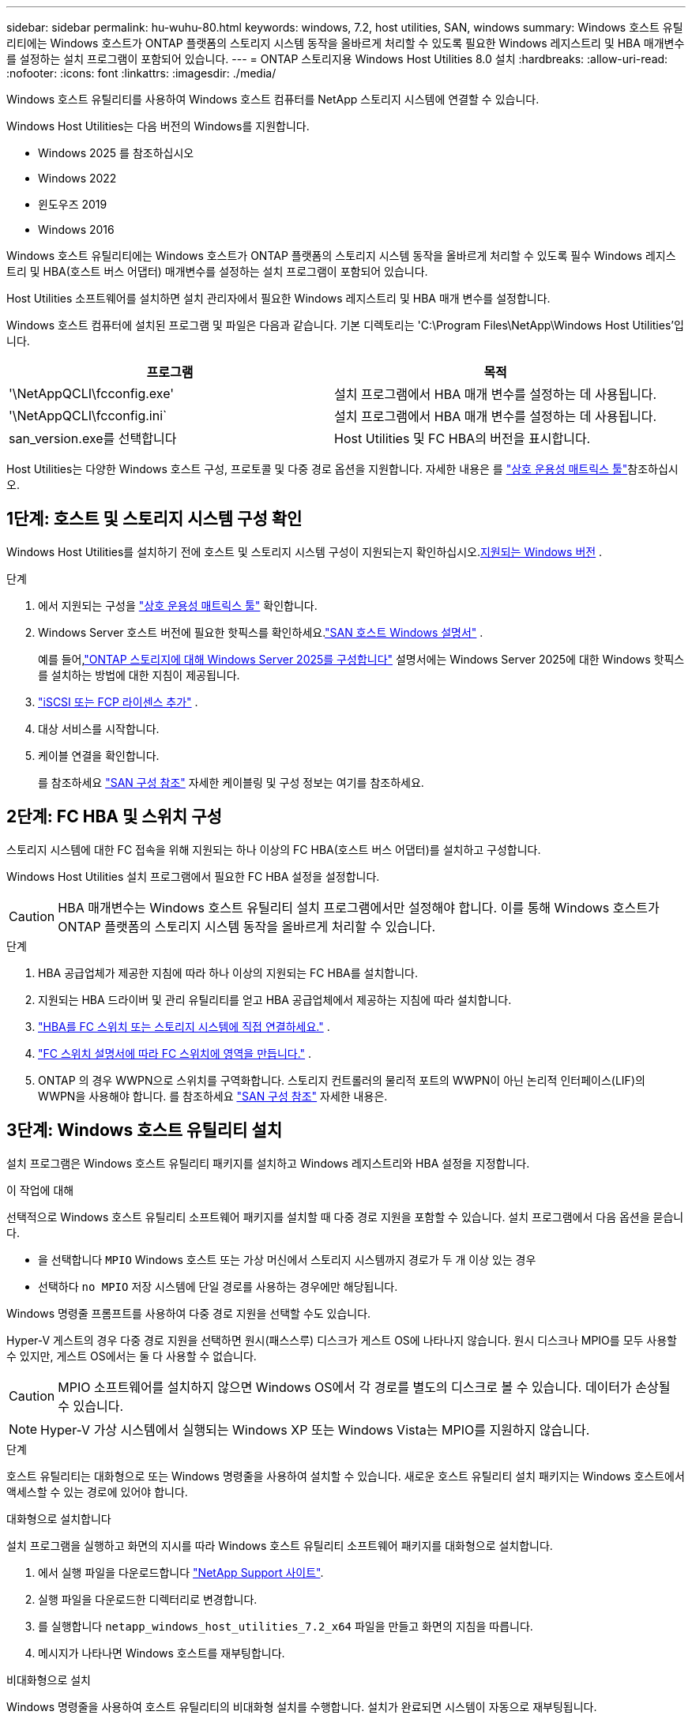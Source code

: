 ---
sidebar: sidebar 
permalink: hu-wuhu-80.html 
keywords: windows, 7.2, host utilities, SAN, windows 
summary: Windows 호스트 유틸리티에는 Windows 호스트가 ONTAP 플랫폼의 스토리지 시스템 동작을 올바르게 처리할 수 있도록 필요한 Windows 레지스트리 및 HBA 매개변수를 설정하는 설치 프로그램이 포함되어 있습니다. 
---
= ONTAP 스토리지용 Windows Host Utilities 8.0 설치
:hardbreaks:
:allow-uri-read: 
:nofooter: 
:icons: font
:linkattrs: 
:imagesdir: ./media/


[role="lead"]
Windows 호스트 유틸리티를 사용하여 Windows 호스트 컴퓨터를 NetApp 스토리지 시스템에 연결할 수 있습니다.

Windows Host Utilities는 다음 버전의 Windows를 지원합니다.

* Windows 2025 를 참조하십시오
* Windows 2022
* 윈도우즈 2019
* Windows 2016


Windows 호스트 유틸리티에는 Windows 호스트가 ONTAP 플랫폼의 스토리지 시스템 동작을 올바르게 처리할 수 있도록 필수 Windows 레지스트리 및 HBA(호스트 버스 어댑터) 매개변수를 설정하는 설치 프로그램이 포함되어 있습니다.

Host Utilities 소프트웨어를 설치하면 설치 관리자에서 필요한 Windows 레지스트리 및 HBA 매개 변수를 설정합니다.

Windows 호스트 컴퓨터에 설치된 프로그램 및 파일은 다음과 같습니다. 기본 디렉토리는 'C:\Program Files\NetApp\Windows Host Utilities'입니다.

|===
| 프로그램 | 목적 


| '\NetAppQCLI\fcconfig.exe' | 설치 프로그램에서 HBA 매개 변수를 설정하는 데 사용됩니다. 


| '\NetAppQCLI\fcconfig.ini` | 설치 프로그램에서 HBA 매개 변수를 설정하는 데 사용됩니다. 


| san_version.exe를 선택합니다 | Host Utilities 및 FC HBA의 버전을 표시합니다. 
|===
Host Utilities는 다양한 Windows 호스트 구성, 프로토콜 및 다중 경로 옵션을 지원합니다. 자세한 내용은 를 https://mysupport.netapp.com/matrix/["상호 운용성 매트릭스 툴"^]참조하십시오.



== 1단계: 호스트 및 스토리지 시스템 구성 확인

Windows Host Utilities를 설치하기 전에 호스트 및 스토리지 시스템 구성이 지원되는지 확인하십시오.<<supported-windows-versions-80,지원되는 Windows 버전>> .

.단계
. 에서 지원되는 구성을 http://mysupport.netapp.com/matrix["상호 운용성 매트릭스 툴"^] 확인합니다.
. Windows Server 호스트 버전에 필요한 핫픽스를 확인하세요.link:https://docs.netapp.com/us-en/ontap-sanhost/index.html["SAN 호스트 Windows 설명서"] .
+
예를 들어,link:https://docs.netapp.com/us-en/ontap-sanhost/hu-windows-2025.html["ONTAP 스토리지에 대해 Windows Server 2025를 구성합니다"] 설명서에는 Windows Server 2025에 대한 Windows 핫픽스를 설치하는 방법에 대한 지침이 제공됩니다.

. link:https://docs.netapp.com/us-en/ontap/san-admin/verify-license-fc-iscsi-task.html["iSCSI 또는 FCP 라이센스 추가"^] .
. 대상 서비스를 시작합니다.
. 케이블 연결을 확인합니다.
+
를 참조하세요 https://docs.netapp.com/us-en/ontap/san-config/index.html["SAN 구성 참조"^] 자세한 케이블링 및 구성 정보는 여기를 참조하세요.





== 2단계: FC HBA 및 스위치 구성

스토리지 시스템에 대한 FC 접속을 위해 지원되는 하나 이상의 FC HBA(호스트 버스 어댑터)를 설치하고 구성합니다.

Windows Host Utilities 설치 프로그램에서 필요한 FC HBA 설정을 설정합니다.


CAUTION: HBA 매개변수는 Windows 호스트 유틸리티 설치 프로그램에서만 설정해야 합니다.  이를 통해 Windows 호스트가 ONTAP 플랫폼의 스토리지 시스템 동작을 올바르게 처리할 수 있습니다.

.단계
. HBA 공급업체가 제공한 지침에 따라 하나 이상의 지원되는 FC HBA를 설치합니다.
. 지원되는 HBA 드라이버 및 관리 유틸리티를 얻고 HBA 공급업체에서 제공하는 지침에 따라 설치합니다.
. https://docs.netapp.com/us-en/ontap/san-management/index.html["HBA를 FC 스위치 또는 스토리지 시스템에 직접 연결하세요."^] .
. https://docs.netapp.com/us-en/ontap/san-config/fibre-channel-fcoe-zoning-concept.html["FC 스위치 설명서에 따라 FC 스위치에 영역을 만듭니다."^] .
. ONTAP 의 경우 WWPN으로 스위치를 구역화합니다.  스토리지 컨트롤러의 물리적 포트의 WWPN이 아닌 논리적 인터페이스(LIF)의 WWPN을 사용해야 합니다. 를 참조하세요  https://docs.netapp.com/us-en/ontap/san-config/index.html["SAN 구성 참조"^] 자세한 내용은.




== 3단계: Windows 호스트 유틸리티 설치

설치 프로그램은 Windows 호스트 유틸리티 패키지를 설치하고 Windows 레지스트리와 HBA 설정을 지정합니다.

.이 작업에 대해
선택적으로 Windows 호스트 유틸리티 소프트웨어 패키지를 설치할 때 다중 경로 지원을 포함할 수 있습니다.  설치 프로그램에서 다음 옵션을 묻습니다.

* 을 선택합니다 `MPIO` Windows 호스트 또는 가상 머신에서 스토리지 시스템까지 경로가 두 개 이상 있는 경우
* 선택하다 `no MPIO` 저장 시스템에 단일 경로를 사용하는 경우에만 해당됩니다.


Windows 명령줄 프롬프트를 사용하여 다중 경로 지원을 선택할 수도 있습니다.

Hyper-V 게스트의 경우 다중 경로 지원을 선택하면 원시(패스스루) 디스크가 게스트 OS에 나타나지 않습니다.  원시 디스크나 MPIO를 모두 사용할 수 있지만, 게스트 OS에서는 둘 다 사용할 수 없습니다.


CAUTION: MPIO 소프트웨어를 설치하지 않으면 Windows OS에서 각 경로를 별도의 디스크로 볼 수 있습니다. 데이터가 손상될 수 있습니다.


NOTE: Hyper-V 가상 시스템에서 실행되는 Windows XP 또는 Windows Vista는 MPIO를 지원하지 않습니다.

.단계
호스트 유틸리티는 대화형으로 또는 Windows 명령줄을 사용하여 설치할 수 있습니다.  새로운 호스트 유틸리티 설치 패키지는 Windows 호스트에서 액세스할 수 있는 경로에 있어야 합니다.

[role="tabbed-block"]
====
.대화형으로 설치합니다
--
설치 프로그램을 실행하고 화면의 지시를 따라 Windows 호스트 유틸리티 소프트웨어 패키지를 대화형으로 설치합니다.

. 에서 실행 파일을 다운로드합니다 https://mysupport.netapp.com/site/products/all/details/hostutilities/downloads-tab/download/61343/7.2/downloads["NetApp Support 사이트"^].
. 실행 파일을 다운로드한 디렉터리로 변경합니다.
. 를 실행합니다 `netapp_windows_host_utilities_7.2_x64` 파일을 만들고 화면의 지침을 따릅니다.
. 메시지가 나타나면 Windows 호스트를 재부팅합니다.


--
.비대화형으로 설치
--
Windows 명령줄을 사용하여 호스트 유틸리티의 비대화형 설치를 수행합니다.  설치가 완료되면 시스템이 자동으로 재부팅됩니다.

. Windows 명령 프롬프트에서 다음 명령을 입력합니다.
+
[source, cli]
----
msiexec /i installer.msi /quiet MULTIPATHING= {0 | 1} [INSTALLDIR=inst_path]
----
+
** `installer` 의 이름입니다 `.msi` CPU 아키텍처용 파일입니다.
** 다중 경로 는 MPIO 지원이 설치되었는지 여부를 지정합니다. 허용되는 값은 "0"이고 "1"은 "예"입니다.
** inst_path는 Host Utilities 파일이 설치된 경로입니다. 기본 경로는 'C:\Program Files\NetApp\Windows Host Utilities\'입니다.





NOTE: 로깅 및 기타 기능에 대한 표준 MSI(Microsoft Installer) 옵션을 보려면 를 입력합니다 `msiexec /help` Windows 명령 프롬프트에서 예를 들면, 입니다 `msiexec /i install.msi /quiet /l*v <install.log> LOGVERBOSE=1` 명령은 로깅 정보를 표시합니다.

--
====


== 다음 단계

link:hu_wuhu_hba_settings.html["Windows 호스트 유틸리티에 대한 레지스트리 설정 구성"] .
